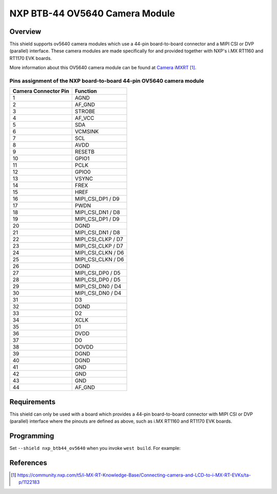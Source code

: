 .. _nxp_btb44_ov5640:

NXP BTB-44 OV5640 Camera Module
###############################

Overview
********

This shield supports ov5640 camera modules which use a 44-pin board-to-board connector and
a MIPI CSI or DVP (parallel) interface. These camera modules are made specifically for and
provided together with NXP's i.MX RT1160 and RT1170 EVK boards.

More information about this OV5640 camera module can be found at `Camera iMXRT`_.

Pins assignment of the NXP board-to-board 44-pin OV5640 camera module
======================================================================

+----------------------+--------------------+
| Camera Connector Pin | Function           |
+======================+====================+
| 1                    | AGND               |
+----------------------+--------------------+
| 2                    | AF_GND             |
+----------------------+--------------------+
| 3                    | STROBE             |
+----------------------+--------------------+
| 4                    | AF_VCC             |
+----------------------+--------------------+
| 5                    | SDA                |
+----------------------+--------------------+
| 6                    | VCMSINK            |
+----------------------+--------------------+
| 7                    | SCL                |
+----------------------+--------------------+
| 8                    | AVDD               |
+----------------------+--------------------+
| 9                    | RESETB             |
+----------------------+--------------------+
| 10                   | GPIO1              |
+----------------------+--------------------+
| 11                   | PCLK               |
+----------------------+--------------------+
| 12                   | GPIO0              |
+----------------------+--------------------+
| 13                   | VSYNC              |
+----------------------+--------------------+
| 14                   | FREX               |
+----------------------+--------------------+
| 15                   | HREF               |
+----------------------+--------------------+
| 16                   | MIPI_CSI_DP1 / D9  |
+----------------------+--------------------+
| 17                   | PWDN               |
+----------------------+--------------------+
| 18                   | MIPI_CSI_DN1 / D8  |
+----------------------+--------------------+
| 19                   | MIPI_CSI_DP1 / D9  |
+----------------------+--------------------+
| 20                   | DGND               |
+----------------------+--------------------+
| 21                   | MIPI_CSI_DN1 / D8  |
+----------------------+--------------------+
| 22                   | MIPI_CSI_CLKP / D7 |
+----------------------+--------------------+
| 23                   | MIPI_CSI_CLKP / D7 |
+----------------------+--------------------+
| 24                   | MIPI_CSI_CLKN / D6 |
+----------------------+--------------------+
| 25                   | MIPI_CSI_CLKN / D6 |
+----------------------+--------------------+
| 26                   | DGND               |
+----------------------+--------------------+
| 27                   | MIPI_CSI_DP0 / D5  |
+----------------------+--------------------+
| 28                   | MIPI_CSI_DP0 / D5  |
+----------------------+--------------------+
| 29                   | MIPI_CSI_DN0 / D4  |
+----------------------+--------------------+
| 30                   | MIPI_CSI_DN0 / D4  |
+----------------------+--------------------+
| 31                   | D3                 |
+----------------------+--------------------+
| 32                   | DGND               |
+----------------------+--------------------+
| 33                   | D2                 |
+----------------------+--------------------+
| 34                   | XCLK               |
+----------------------+--------------------+
| 35                   | D1                 |
+----------------------+--------------------+
| 36                   | DVDD               |
+----------------------+--------------------+
| 37                   | D0                 |
+----------------------+--------------------+
| 38                   | DOVDD              |
+----------------------+--------------------+
| 39                   | DGND               |
+----------------------+--------------------+
| 40                   | DGND               |
+----------------------+--------------------+
| 41                   | GND                |
+----------------------+--------------------+
| 42                   | GND                |
+----------------------+--------------------+
| 43                   | GND                |
+----------------------+--------------------+
| 44                   | AF_GND             |
+----------------------+--------------------+

Requirements
************

This shield can only be used with a board which provides a 44-pin board-to-board
connector with MIPI CSI or DVP (parallel) interface where the pinouts are defined
as above, such as i.MX RT1160 and RT1170 EVK boards.

Programming
***********

Set ``--shield nxp_btb44_ov5640`` when you invoke ``west build``. For example:

.. zephyr-app-commands::
   :zephyr-app: samples/drivers/video/capture
   :board: mimxrt1170_evk/mimxrt1176/cm7
   :shield: nxp_btb44_ov5640
   :goals: build

References
**********

.. target-notes::

.. _Camera iMXRT:
   https://community.nxp.com/t5/i-MX-RT-Knowledge-Base/Connecting-camera-and-LCD-to-i-MX-RT-EVKs/ta-p/1122183
